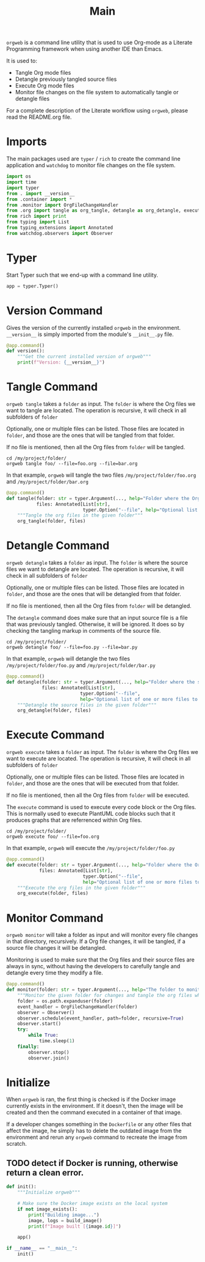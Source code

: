#+property: header-args :results silent :comments link :mkdirp yes :eval no :tangle ../../orgweb/main.py

#+Title: Main

=orgweb= is a command line utility that is used to use Org-mode as a Literate
Programming framework when using another IDE than Emacs.

It is used to:

  - Tangle Org mode files
  - Detangle previously tangled source files
  - Execute Org mode files
  - Monitor file changes on the file system to automatically tangle or detangle
    files

For a complete description of the Literate workflow using =orgweb=, please read
the README.org file.

* Imports

The main packages used are =typer= / =rich= to create the command line
application and =watchdog= to monitor file changes on the file system.

#+begin_src python
import os
import time
import typer
from . import __version__
from .container import *
from .monitor import OrgFileChangeHandler
from .org import tangle as org_tangle, detangle as org_detangle, execute as org_execute
from rich import print
from typing import List
from typing_extensions import Annotated
from watchdog.observers import Observer
#+end_src

* Typer

Start Typer such that we end-up with a command line utility.

#+begin_src python
app = typer.Typer()
#+end_src

* Version Command

Gives the version of the currently installed =orgweb= in the environment.
=__version__= is simply imported from the module's =__init__.py= file.

#+begin_src python
@app.command()
def version():
    """Get the current installed version of orgweb"""
    print(f"Version: {__version__}")
#+end_src

* Tangle Command

=orgweb tangle= takes a =folder= as input. The =folder= is where the Org files
we want to tangle are located. The operation is recursive, it will check in all
subfolders of =folder=

Optionally, one or multiple files can be listed. Those files are located in
=folder=, and those are the ones that will be tangled from that folder.

If no file is mentioned, then all the Org files from =folder= will be tangled.

#+begin_src shell :tangle no
cd /my/project/folder/
orgweb tangle foo/ --file=foo.org --file=bar.org
#+end_src

In that example, =orgweb= will tangle the two files =/my/project/folder/foo.org=
and =/my/project/folder/bar.org=

#+begin_src python
@app.command()
def tangle(folder: str = typer.Argument(..., help="Folder where the Org-mode files to tangle are located"),
           files: Annotated[List[str],
                            typer.Option("--file", help="Optional list of one or more files to tangle from `folder`")] = None):
    """Tangle the org files in the given folder"""
    org_tangle(folder, files)
#+end_src

* Detangle Command

=orgweb detangle= takes a =folder= as input. The =folder= is where the source
files we want to detangle are located. The operation is recursive, it will check in all
subfolders of =folder=

Optionally, one or multiple files can be listed. Those files are located in
=folder=, and those are the ones that will be detangled from that folder.

If no file is mentioned, then all the Org files from =folder= will be detangled.

The =detangle= command does make sure that an input source file is a file that
was previously tangled. Otherwise, it will be ignored. It does so by checking
the tangling markup in comments of the source file.

#+begin_src shell :tangle no
cd /my/project/folder/
orgweb detangle foo/ --file=foo.py --file=bar.py
#+end_src

In that example, =orgweb= will detangle the two files
=/my/project/folder/foo.py= and =/my/project/folder/bar.py=

#+begin_src python
@app.command()
def detangle(folder: str = typer.Argument(..., help="Folder where the source files to detangle are located"),
             files: Annotated[List[str],
                           typer.Option("--file",
                           help="Optional list of one or more files to tangle from `folder`")] = None):
    """Detangle the source files in the given folder"""
    org_detangle(folder, files)
#+end_src

* Execute Command

=orgweb execute= takes a =folder= as input. The =folder= is where the Org files
we want to execute are located. The operation is recursive, it will check in all
subfolders of =folder=

Optionally, one or multiple files can be listed. Those files are located in
=folder=, and those are the ones that will be executed from that folder.

If no file is mentioned, then all the Org files from =folder= will be executed.

The =execute= command is used to execute every code block or the Org files. This
is normally used to execute PlantUML code blocks such that it produces graphs
that are referrenced within Org files.

#+begin_src shell :tangle no
cd /my/project/folder/
orgweb execute foo/ --file=foo.org
#+end_src

In that example, =orgweb= will execute the =/my/project/folder/foo.py=

#+begin_src python
@app.command()
def execute(folder: str = typer.Argument(..., help="Folder where the Org-mode files to execute are located"),
            files: Annotated[List[str],
                            typer.Option("--file",
                            help="Optional list of one or more files to execute from `folder`")] = None):
    """Execute the org files in the given folder"""
    org_execute(folder, files)
#+end_src

* Monitor Command

=orgweb monitor= will take a folder as input and will monitor every file changes
in that directory, recursively. If a Org file changes, it will be tangled, if a
source file changes it will be detangled.

Monitoring is used to make sure that the Org files and their source files are
always in sync, without having the developers to carefully tangle and detangle
every time they modify a file.

#+begin_src python
@app.command()
def monitor(folder: str = typer.Argument(..., help="The folder to monitor for changes")):
    """Monitor the given folder for changes and tangle the org files when they change"""
    folder = os.path.expanduser(folder)
    event_handler = OrgFileChangeHandler(folder)
    observer = Observer()
    observer.schedule(event_handler, path=folder, recursive=True)
    observer.start()
    try:
        while True:
            time.sleep(1)
    finally:
        observer.stop()
        observer.join()
#+end_src

* Initialize

When =orgweb= is ran, the first thing is checked is if the Docker image
currently exists in the environment. If it doesn't, then the image will be
created and then the command executed in a container of that image.

If a developer changes something in the =Dockerfile= or any other files that
affect the image, he simply has to delete the outdated image from the
environment and rerun any =orgweb= command to recreate the image from scratch.

** TODO detect if Docker is running, otherwise return a clean error.

#+begin_src python
def init():
    """Initialize orgweb"""

    # Make sure the Docker image exists on the local system
    if not image_exists():
        print("Building image...")
        image, logs = build_image()
        print(f"Image built [{image.id}]")

    app()

if __name__ == "__main__":
    init()
#+end_src

